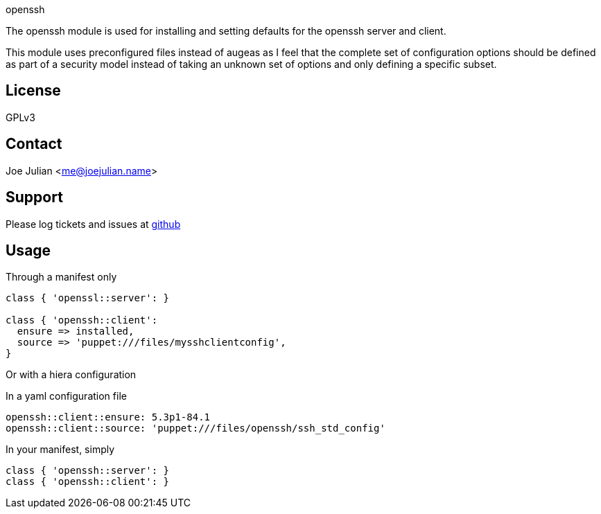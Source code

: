 openssh

The openssh module is used for installing and setting defaults for the
openssh server and client.

This module uses preconfigured files instead of augeas as I feel that
the complete set of configuration options should be defined as part
of a security model instead of taking an unknown set of options
and only defining a specific subset.


License
-------
GPLv3

Contact
-------
Joe Julian <me@joejulian.name>

Support
-------

Please log tickets and issues at http://github.com/joejulian/joejulian-openssh[github]

Usage
-----

.Through a manifest only
----------------------------------------------------------------------
class { 'openssl::server': }

class { 'openssh::client':
  ensure => installed,
  source => 'puppet:///files/mysshclientconfig',
}

----------------------------------------------------------------------

Or with a hiera configuration

.In a yaml configuration file
----
openssh::client::ensure: 5.3p1-84.1 
openssh::client::source: 'puppet:///files/openssh/ssh_std_config'
----

.In your manifest, simply
----
class { 'openssh::server': }
class { 'openssh::client': }
----
